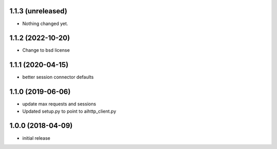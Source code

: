 1.1.3 (unreleased)
------------------

- Nothing changed yet.


1.1.2 (2022-10-20)
------------------

- Change to bsd license


1.1.1 (2020-04-15)
------------------

- better session connector defaults


1.1.0 (2019-06-06)
------------------

- update max requests and sessions

- Updated setup.py to point to aihttp_client.py


1.0.0 (2018-04-09)
------------------

- initial release
